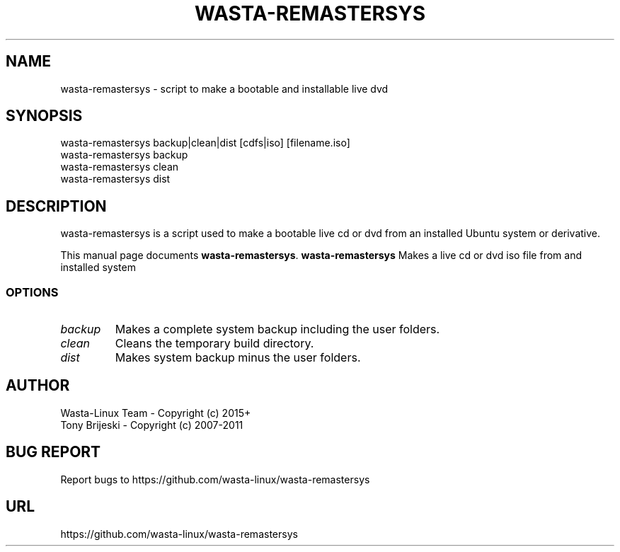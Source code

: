 .TH WASTA-REMASTERSYS
.SH NAME
wasta-remastersys \- script to make a bootable and installable live dvd
.SH SYNOPSIS
wasta-remastersys backup|clean|dist [cdfs|iso] [filename.iso]
.br
wasta-remastersys backup
.br
wasta-remastersys clean
.br
wasta-remastersys dist
.br
.br
 
.SH DESCRIPTION
wasta-remastersys is a script used to make a bootable live cd or dvd from an
installed Ubuntu system or derivative.
.PP
This manual page documents
.BR wasta-remastersys .
.B wasta-remastersys
Makes a live cd or dvd iso file from and installed system
.SS OPTIONS
.TP
.I backup
Makes a complete system backup including the user folders.
.TP
.I clean
Cleans the temporary build directory.
.TP
.I dist
Makes system backup minus the user folders.
.SH AUTHOR
Wasta-Linux Team - Copyright (c) 2015+
.br
Tony Brijeski - Copyright (c) 2007-2011
.SH BUG REPORT
Report bugs to https://github.com/wasta-linux/wasta-remastersys
.SH URL
https://github.com/wasta-linux/wasta-remastersys

